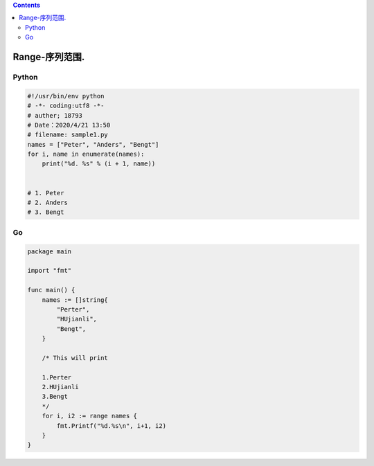 .. contents::
   :depth: 3
..

Range-序列范围.
===============

Python
------

.. code:: python

   #!/usr/bin/env python
   # -*- coding:utf8 -*-
   # auther; 18793
   # Date：2020/4/21 13:50
   # filename: sample1.py
   names = ["Peter", "Anders", "Bengt"]
   for i, name in enumerate(names):
       print("%d. %s" % (i + 1, name))
       
       
   # 1. Peter
   # 2. Anders
   # 3. Bengt

Go
--

.. code:: go

   package main

   import "fmt"

   func main() {
       names := []string{
           "Perter",
           "HUjianli",
           "Bengt",
       }

       /* This will print

       1.Perter
       2.HUjianli
       3.Bengt
       */
       for i, i2 := range names {
           fmt.Printf("%d.%s\n", i+1, i2)
       }
   }

